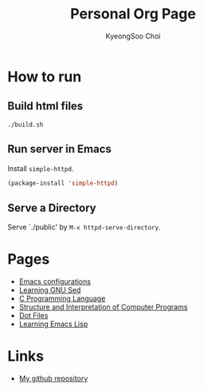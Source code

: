 #+TITLE: Personal Org Page
#+AUTHOR: KyeongSoo Choi
#+PROPERTY: header-args :tangle no :results none

* How to run

** Build html files

#+begin_src shell
  ./build.sh
#+end_src

** Run server in Emacs

Install =simple-httpd=.

#+begin_src emacs-lisp
  (package-install 'simple-httpd)
#+end_src

** Serve a Directory

Serve `./public' by =M-x httpd-serve-directory=.

* Pages

- [[./emacs-configs.org][Emacs configurations]]
- [[./GNU-sed.org][Learning GNU Sed]]
- [[./c-programming-language-2nd.org][C Programming Language]]
- [[./sicp/sicp.org][Structure and Interpretation of Computer Programs]]
- [[./dotfiles.org][Dot Files]]
- [[./emacs-lisp.org][Learning Emacs Lisp]]

* Links

- [[https://github.com/mandoo180][My github repository]]
